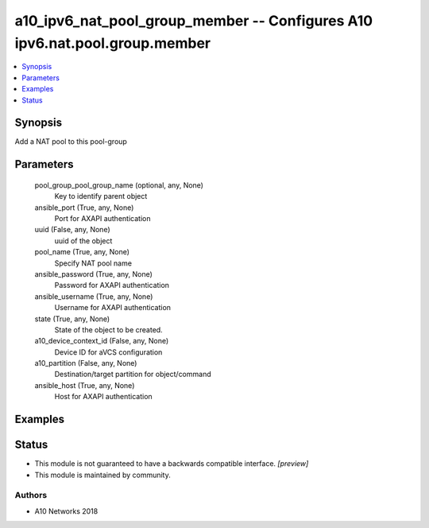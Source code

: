 .. _a10_ipv6_nat_pool_group_member_module:


a10_ipv6_nat_pool_group_member -- Configures A10 ipv6.nat.pool.group.member
===========================================================================

.. contents::
   :local:
   :depth: 1


Synopsis
--------

Add a NAT pool to this pool-group






Parameters
----------

  pool_group_pool_group_name (optional, any, None)
    Key to identify parent object


  ansible_port (True, any, None)
    Port for AXAPI authentication


  uuid (False, any, None)
    uuid of the object


  pool_name (True, any, None)
    Specify NAT pool name


  ansible_password (True, any, None)
    Password for AXAPI authentication


  ansible_username (True, any, None)
    Username for AXAPI authentication


  state (True, any, None)
    State of the object to be created.


  a10_device_context_id (False, any, None)
    Device ID for aVCS configuration


  a10_partition (False, any, None)
    Destination/target partition for object/command


  ansible_host (True, any, None)
    Host for AXAPI authentication









Examples
--------

.. code-block:: yaml+jinja

    





Status
------




- This module is not guaranteed to have a backwards compatible interface. *[preview]*


- This module is maintained by community.



Authors
~~~~~~~

- A10 Networks 2018

